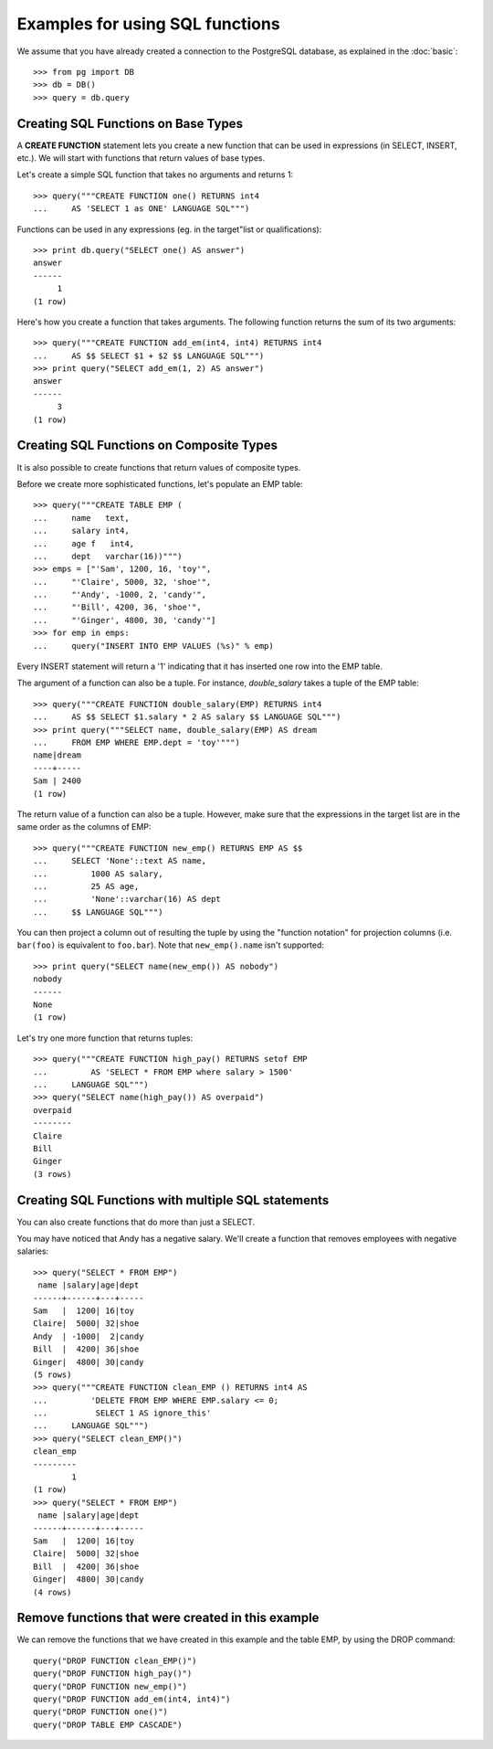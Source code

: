 Examples for using SQL functions
================================

We assume that you have already created a connection to the PostgreSQL
database, as explained in the :doc:`basic`::

    >>> from pg import DB
    >>> db = DB()
    >>> query = db.query

Creating SQL Functions on Base Types
------------------------------------

A **CREATE FUNCTION** statement lets you create a new function that can be
used in expressions (in SELECT, INSERT, etc.). We will start with functions
that return values of base types.

Let's create a simple SQL function that takes no arguments and returns 1::

    >>> query("""CREATE FUNCTION one() RETURNS int4
    ...     AS 'SELECT 1 as ONE' LANGUAGE SQL""")

Functions can be used in any expressions (eg. in the target"list or
qualifications)::

    >>> print db.query("SELECT one() AS answer")
    answer
    ------
         1
    (1 row)


Here's how you create a function that takes arguments. The following function
returns the sum of its two arguments::

    >>> query("""CREATE FUNCTION add_em(int4, int4) RETURNS int4
    ...     AS $$ SELECT $1 + $2 $$ LANGUAGE SQL""")
    >>> print query("SELECT add_em(1, 2) AS answer")
    answer
    ------
         3
    (1 row)


Creating SQL Functions on Composite Types
-----------------------------------------

It is also possible to create functions that return values of composite types.

Before we create more sophisticated functions, let's populate an EMP table::

    >>> query("""CREATE TABLE EMP (
    ...     name   text,
    ...     salary int4,
    ...     age f   int4,
    ...     dept   varchar(16))""")
    >>> emps = ["'Sam', 1200, 16, 'toy'",
    ...     "'Claire', 5000, 32, 'shoe'",
    ...     "'Andy', -1000, 2, 'candy'",
    ...     "'Bill', 4200, 36, 'shoe'",
    ...     "'Ginger', 4800, 30, 'candy'"]
    >>> for emp in emps:
    ...     query("INSERT INTO EMP VALUES (%s)" % emp)

Every INSERT statement will return a '1' indicating that it has inserted
one row into the EMP table.

The argument of a function can also be a tuple. For instance, *double_salary*
takes a tuple of the EMP table::

    >>> query("""CREATE FUNCTION double_salary(EMP) RETURNS int4
    ...     AS $$ SELECT $1.salary * 2 AS salary $$ LANGUAGE SQL""")
    >>> print query("""SELECT name, double_salary(EMP) AS dream
    ...     FROM EMP WHERE EMP.dept = 'toy'""")
    name|dream
    ----+-----
    Sam | 2400
    (1 row)

The return value of a function can also be a tuple. However, make sure that the
expressions in the target list are in the same order as the columns of EMP::

    >>> query("""CREATE FUNCTION new_emp() RETURNS EMP AS $$
    ...     SELECT 'None'::text AS name,
    ...         1000 AS salary,
    ...         25 AS age,
    ...         'None'::varchar(16) AS dept
    ...     $$ LANGUAGE SQL""")

You can then project a column out of resulting the tuple by using the
"function notation" for projection columns (i.e. ``bar(foo)`` is equivalent
to ``foo.bar``). Note that ``new_emp().name`` isn't supported::

    >>> print query("SELECT name(new_emp()) AS nobody")
    nobody
    ------
    None
    (1 row)

Let's try one more function that returns tuples::

    >>> query("""CREATE FUNCTION high_pay() RETURNS setof EMP
    ...         AS 'SELECT * FROM EMP where salary > 1500'
    ...     LANGUAGE SQL""")
    >>> query("SELECT name(high_pay()) AS overpaid")
    overpaid
    --------
    Claire
    Bill
    Ginger
    (3 rows)


Creating SQL Functions with multiple SQL statements
---------------------------------------------------

You can also create functions that do more than just a SELECT.

You may have noticed that Andy has a negative salary. We'll create a function
that removes employees with negative salaries::

    >>> query("SELECT * FROM EMP")
     name |salary|age|dept
    ------+------+---+-----
    Sam   |  1200| 16|toy
    Claire|  5000| 32|shoe
    Andy  | -1000|  2|candy
    Bill  |  4200| 36|shoe
    Ginger|  4800| 30|candy
    (5 rows)
    >>> query("""CREATE FUNCTION clean_EMP () RETURNS int4 AS
    ...         'DELETE FROM EMP WHERE EMP.salary <= 0;
    ...          SELECT 1 AS ignore_this'
    ...     LANGUAGE SQL""")
    >>> query("SELECT clean_EMP()")
    clean_emp
    ---------
            1
    (1 row)
    >>> query("SELECT * FROM EMP")
     name |salary|age|dept
    ------+------+---+-----
    Sam   |  1200| 16|toy
    Claire|  5000| 32|shoe
    Bill  |  4200| 36|shoe
    Ginger|  4800| 30|candy
    (4 rows)

Remove functions that were created in this example
--------------------------------------------------

We can remove the functions that we have created in this example and the
table EMP, by using the DROP command::

    query("DROP FUNCTION clean_EMP()")
    query("DROP FUNCTION high_pay()")
    query("DROP FUNCTION new_emp()")
    query("DROP FUNCTION add_em(int4, int4)")
    query("DROP FUNCTION one()")
    query("DROP TABLE EMP CASCADE")
